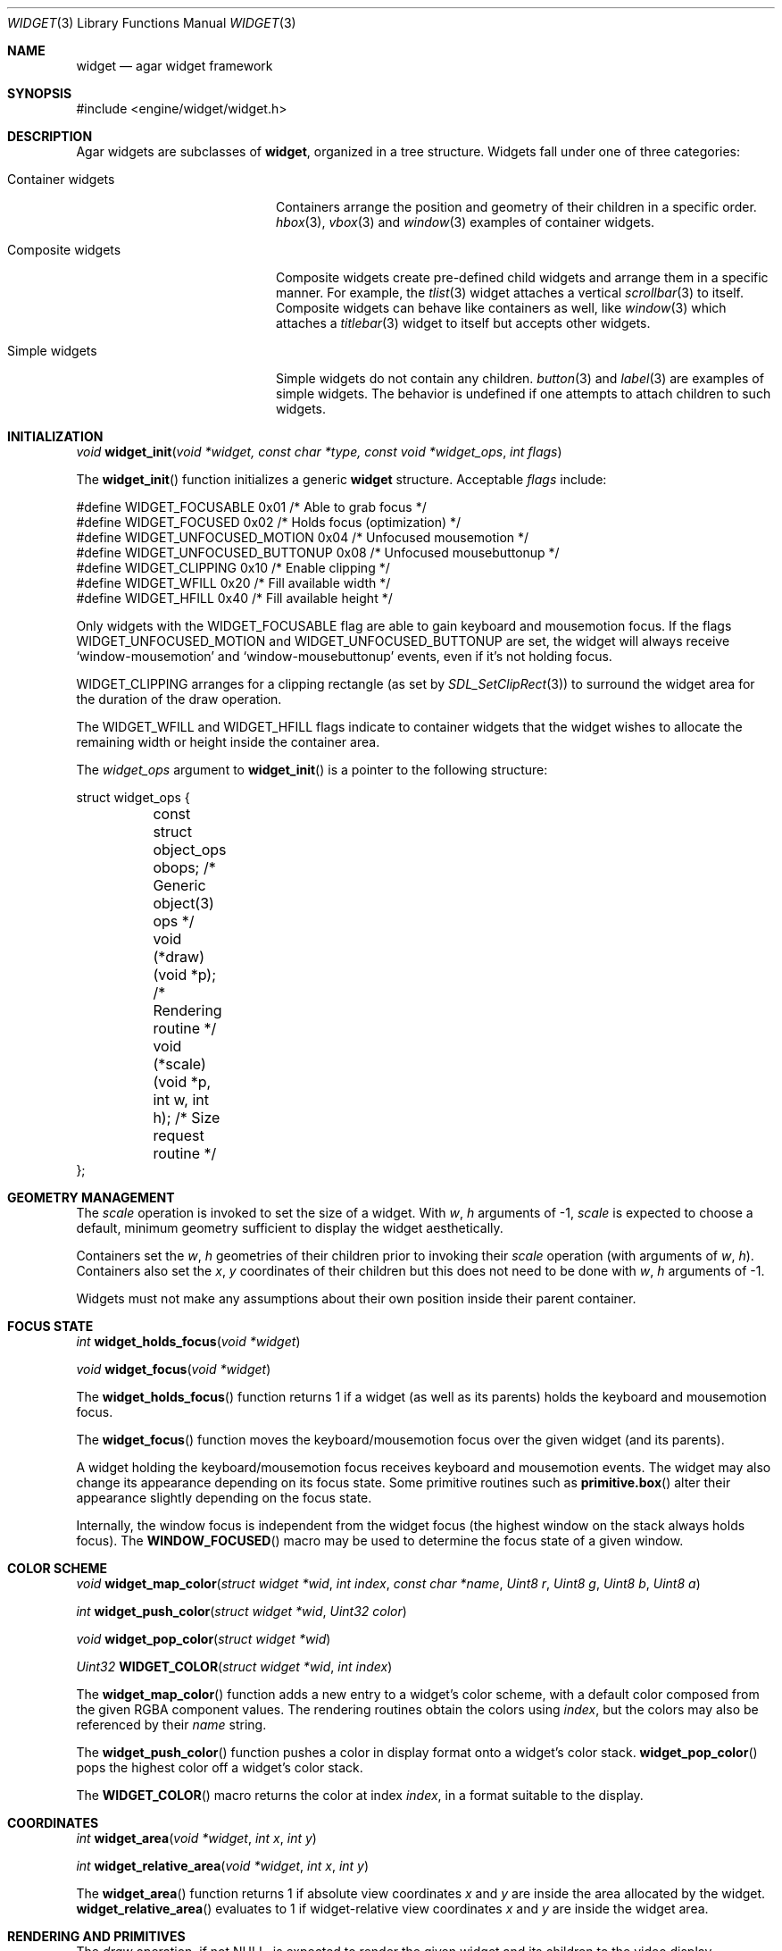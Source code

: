 .\"	$Csoft: widget.3,v 1.53 2004/05/10 05:15:02 vedge Exp $
.\"
.\" Copyright (c) 2002, 2003, 2004 CubeSoft Communications, Inc.
.\" <http://www.csoft.org>
.\" All rights reserved.
.\"
.\" Redistribution and use in source and binary forms, with or without
.\" modification, are permitted provided that the following conditions
.\" are met:
.\" 1. Redistributions of source code must retain the above copyright
.\"    notice, this list of conditions and the following disclaimer.
.\" 2. Redistributions in binary form must reproduce the above copyright
.\"    notice, this list of conditions and the following disclaimer in the
.\"    documentation and/or other materials provided with the distribution.
.\" 
.\" THIS SOFTWARE IS PROVIDED BY THE AUTHOR ``AS IS'' AND ANY EXPRESS OR
.\" IMPLIED WARRANTIES, INCLUDING, BUT NOT LIMITED TO, THE IMPLIED
.\" WARRANTIES OF MERCHANTABILITY AND FITNESS FOR A PARTICULAR PURPOSE
.\" ARE DISCLAIMED. IN NO EVENT SHALL THE AUTHOR BE LIABLE FOR ANY DIRECT,
.\" INDIRECT, INCIDENTAL, SPECIAL, EXEMPLARY, OR CONSEQUENTIAL DAMAGES
.\" (INCLUDING BUT NOT LIMITED TO, PROCUREMENT OF SUBSTITUTE GOODS OR
.\" SERVICES; LOSS OF USE, DATA, OR PROFITS; OR BUSINESS INTERRUPTION)
.\" HOWEVER CAUSED AND ON ANY THEORY OF LIABILITY, WHETHER IN CONTRACT,
.\" STRICT LIABILITY, OR TORT (INCLUDING NEGLIGENCE OR OTHERWISE) ARISING
.\" IN ANY WAY OUT OF THE USE OF THIS SOFTWARE EVEN IF ADVISED OF THE
.\" POSSIBILITY OF SUCH DAMAGE.
.\"
.Dd August 20, 2002
.Dt WIDGET 3
.Os
.ds vT Agar API Reference
.ds oS Agar 1.0
.Sh NAME
.Nm widget
.Nd agar widget framework
.Sh SYNOPSIS
.Bd -literal
#include <engine/widget/widget.h>
.Ed
.Sh DESCRIPTION
Agar widgets are subclasses of
.Nm ,
organized in a tree structure.
Widgets fall under one of three categories:
.Bl -tag -width "Composite widgets "
.It Container widgets
Containers arrange the position and geometry of their children in a specific
order.
.Xr hbox 3 ,
.Xr vbox 3
and
.Xr window 3
examples of container widgets.
.It Composite widgets
Composite widgets create pre-defined child widgets and arrange them in a
specific manner.
For example, the
.Xr tlist 3
widget attaches a vertical
.Xr scrollbar 3
to itself.
Composite widgets can behave like containers as well, like
.Xr window 3
which attaches a
.Xr titlebar 3
widget to itself but accepts other widgets.
.It Simple widgets
Simple widgets do not contain any children.
.Xr button 3
and
.Xr label 3
are examples of simple widgets.
The behavior is undefined if one attempts to attach children to such widgets.
.El
.Sh INITIALIZATION
.nr nS 1
.Ft "void"
.Fn widget_init "void *widget, const char *type, const void *widget_ops" \
                "int flags"
.nr nS 0
.Pp
The
.Fn widget_init
function initializes a generic
.Nm
structure.
Acceptable
.Fa flags
include:
.Pp
.Bd -literal
#define WIDGET_FOCUSABLE          0x01  /* Able to grab focus */
#define WIDGET_FOCUSED            0x02  /* Holds focus (optimization) */
#define WIDGET_UNFOCUSED_MOTION   0x04  /* Unfocused mousemotion */
#define WIDGET_UNFOCUSED_BUTTONUP 0x08  /* Unfocused mousebuttonup */
#define WIDGET_CLIPPING           0x10  /* Enable clipping */
#define WIDGET_WFILL              0x20  /* Fill available width */
#define WIDGET_HFILL              0x40  /* Fill available height */
.Ed
.Pp
Only widgets with the
.Dv WIDGET_FOCUSABLE
flag are able to gain keyboard and mousemotion focus.
If the flags
.Dv WIDGET_UNFOCUSED_MOTION
and
.Dv WIDGET_UNFOCUSED_BUTTONUP
are set, the widget will always receive
.Sq window-mousemotion
and
.Sq window-mousebuttonup
events, even if it's not holding focus.
.Pp
.Dv WIDGET_CLIPPING
arranges for a clipping rectangle (as set by
.Xr SDL_SetClipRect 3 )
to surround the widget area for the duration of the draw operation.
.Pp
The
.Dv WIDGET_WFILL
and
.Dv WIDGET_HFILL
flags indicate to container widgets that the widget wishes to allocate the
remaining width or height inside the container area.
.Pp
The
.Fa widget_ops
argument to
.Fn widget_init
is a pointer to the following structure:
.Bd -literal
struct widget_ops {
	const struct object_ops obops;          /* Generic object(3) ops */
	void (*draw)(void *p);                  /* Rendering routine */
	void (*scale)(void *p, int w, int h);   /* Size request routine */
};
.Ed
.Sh GEOMETRY MANAGEMENT
The
.Va scale
operation is invoked to set the size of a widget.
With
.Fa w ,
.Fa h
arguments of -1,
.Va scale
is expected to choose a default, minimum geometry sufficient to display the
widget aesthetically.
.Pp
Containers set the
.Va w ,
.Va h
geometries of their children prior to invoking their
.Va scale
operation (with arguments of
.Va w ,
.Va h ) .
Containers also set the
.Va x ,
.Va y
coordinates of their children but this does not need to be done with
.Fa w ,
.Fa h
arguments of -1.
.Pp
Widgets must not make any assumptions about their own position inside their
parent container.
.Sh FOCUS STATE
.nr nS 1
.Ft "int"
.Fn widget_holds_focus "void *widget"
.Pp
.Ft "void"
.Fn widget_focus "void *widget"
.nr nS 0
.Pp
The
.Fn widget_holds_focus
function returns 1 if a widget (as well as its parents) holds the keyboard
and mousemotion focus.
.Pp
The
.Fn widget_focus
function moves the keyboard/mousemotion focus over the given widget
(and its parents).
.Pp
A widget holding the keyboard/mousemotion focus receives keyboard and
mousemotion events.
The widget may also change its appearance depending on its focus state.
Some primitive routines such as
.Fn primitive.box
alter their appearance slightly depending on the focus state.
.Pp
Internally, the window focus is independent from the widget focus (the
highest window on the stack always holds focus).
The
.Fn WINDOW_FOCUSED
macro may be used to determine the focus state of a given window.
.Sh COLOR SCHEME
.nr nS 1
.Ft void
.Fn widget_map_color "struct widget *wid" "int index" "const char *name" \
                     "Uint8 r" "Uint8 g" "Uint8 b" "Uint8 a"
.Pp
.Ft int
.Fn widget_push_color "struct widget *wid" "Uint32 color"
.Pp
.Ft void
.Fn widget_pop_color "struct widget *wid"
.Pp
.Ft Uint32
.Fn WIDGET_COLOR "struct widget *wid" "int index"
.Pp
.nr nS 0
.Pp
The
.Fn widget_map_color
function adds a new entry to a widget's color scheme, with a default color
composed from the given RGBA component values.
The rendering routines obtain the colors using
.Fa index ,
but the colors may also be referenced by their
.Fa name
string.
.Pp
The
.Fn widget_push_color
function pushes a color in display format onto a widget's color stack.
.Fn widget_pop_color
pops the highest color off a widget's color stack.
.Pp
The
.Fn WIDGET_COLOR
macro returns the color at index
.Fa index ,
in a format suitable to the display.
.Sh COORDINATES
.nr nS 1
.Ft int
.Fn widget_area "void *widget" "int x" "int y"
.Pp
.Ft int
.Fn widget_relative_area "void *widget" "int x" "int y"
.nr nS 0
.Pp
The
.Fn widget_area
function returns 1 if absolute view coordinates
.Fa x
and
.Fa y
are inside the area allocated by the widget.
.Fn widget_relative_area
evaluates to 1 if widget-relative view coordinates
.Fa x
and
.Fa y
are inside the widget area.
.Sh RENDERING AND PRIMITIVES
The
.Va draw
operation, if not NULL, is expected to render the given widget and its
children to the video display.
.Pp
The
.Fn primitives.*
functions are 2D primitives (and some higher-level drawing routines)
specially designed for widgets.
For a more general vector graphics API, look into OpenGL or
Agar's
.Xr vg 3
library.
.Pp
The coordinates for the
.Fn primitives.*
functions are given in pixels and are
relative to the parent (container) widget, and the
.Fa ncolor
argument is an index into the widget's color array (which is constructed
from
.Fn widget_map_color
and
.Fn widget_push_color ) .
.Pp
Primitive functions are members of the
.Va primitives
structure since the underlying functions may be selected at run-time.
For instance, appropriate OpenGL routines are substituted for the
direct video primitives in OpenGL mode.
.Pp
.nr nS 1
.Ft void
.Fn widget_blit "void *widget" "SDL_Surface *src" "int x" "int y"
.Pp
.Ft void
.Fn widget_put_pixel "void *widget" "int x" "int y" "Uint32 color"
.Pp
.Ft void
.Fn primitives.box "void *widget" "int x" "int y" "int w" "int h" "int z" \
                   "int ncolor"
.Pp
.Ft void
.Fn primitives.frame "void *widget" "int x" "int y" "int w" "int h" \
                     "int ncolor"
.Pp
.Ft void
.Fn primitives.circle "void *widget" "int x" "int y" "int radius" \
                      "int ncolor"
.Pp
.Ft void
.Fn primitives.line "void *widget" "int x1" "int y1" "int x2" "int y2" \
                    "int ncolor"
.Pp
.Ft void
.Fn primitives.line2 "void *widget" "int x1" "int y1" "int x2" "int y2" \
                    "int ncolor"
.Pp
.Ft void
.Fn primitives.rect_outlined "void *widget, int x, int y, int w, int h" \
                             "int ncolor"
.Pp
.Ft void
.Fn primitives.rect_filled "void *widget, int x, int y, int w, int h" \
                           "int ncolor"
.Pp
.Ft void
.Fn primitives.rect_textured "void *widget, int x, int y, int w, int h" \
                             "int tex_x, int tex_y"
                              
.nr nS 0
The
.Fn widget_blit
function performs a surface blit from
.Fa src
to the video display at the given widget coordinates.
.Pp
The
.Fn widget_put_pixel
function writes a pixel of value
.Fa color
at the given widget coordinates, without checking the clipping rectangle.
.Pp
.Fn primitives.box
draws a 3D-style box of size
.Fa w ,
.Fa h ,
with a depth of
.Fa z
pixels.
The background color is varied slightly depending on the focus state of
the widget.
.Pp
.Fn primitives.frame
draws a 3D-style frame of size
.Fa w ,
.Fa h .
.Pp
.Fn primitives.circle
draws a circle with the origin at
.Fa x ,
.Fa y
and a radius of
.Fa radius
pixels.
.Pp
.Fn primitives.line
draws a line from
.Fa x1 ,
.Fa y1
to
.Fa x2 ,
.Fa y2 .
.Fn primitives.line2
is a variant which draws two lines with a slight color difference
(for simple 3D-style effects).
.Pp
.Fn primitives.rect_outlined
draws a rectangle outline of
.Fa w ,
.Fa h .
.Pp
.Fn primitives.rect_filled
draws a filled rectangle of size
.Fa w ,
.Fa h .
.Pp
.Fn primitives.rect_textured
draws a textured rectangle of
.Fa w ,
.Fa h ,
with the texture fragment obtained from coordinates
.Fa tex_x ,
.Fa tex_y
of the texture named
.Fa tex_name .
This operation is very efficient in OpenGL mode, but in SDL mode some
memory must be sacrified to avoid expensive blitting (in particular with
small textures).
.Sh BINDINGS
The
.Nm widget
structure contains a list of pointers to variables which the widget will
access directly.
Widget bindings eliminate the need for event handlers for widgets manipulating
variables of primitive data types.
For example, the
.Xr scrollbar 3
widget defines
.Sq value ,
.Sq min
and
.Sq max
as bindings to integral or floating point values and
.Xr textbox 3
edits a
.Dv WIDGET_STRING
binding.
Whenever the variable changes, the value displayed by the widget is
updated automatically.
The widget also writes directly to the variable.
.Pp
All widgets provide default bindings, which point to data allocated and
initialized by the widget itself.
.Fn widget_bind
is called to override those default bindings.
.nr nS 1
.Ft "struct widget_binding *"
.Fn widget_bind "void *widget, const char *binding" \
                "enum widget_binding_type type, ..."
.Pp
.Ft "struct widget_binding *"
.Fn widget_get_binding "void *widget" "const char *binding" "void *res"
.Pp
.Ft void
.Fn widget_binding_lock "struct widget_binding *binding"
.Pp
.Ft void
.Fn widget_binding_unlock "struct widget_binding *binding"
.Pp
.Ft int
.Fn widget_get_bool "void *widget" "const char *binding"
.Pp
.Ft int
.Fn widget_get_int "void *widget" "const char *binding"
.Pp
.Ft "unsigned int"
.Fn widget_get_uint "void *widget" "const char *binding"
.Pp
.Ft Uint8
.Fn widget_get_uint8 "void *widget" "const char *binding"
.Pp
.Ft Sint8
.Fn widget_get_sint8 "void *widget" "const char *binding"
.Pp
.Ft Uint16
.Fn widget_get_uint16 "void *widget" "const char *binding"
.Pp
.Ft Sint16
.Fn widget_get_sint16 "void *widget" "const char *binding"
.Pp
.Ft Uint32
.Fn widget_get_uint32 "void *widget" "const char *binding"
.Pp
.Ft Sint32
.Fn widget_get_sint32 "void *widget" "const char *binding"
.Pp
.Ft float
.Fn widget_get_float "void *widget" "const char *binding"
.Pp
.Ft double
.Fn widget_get_double "void *widget" "const char *binding"
.Pp
.Ft "char *"
.Fn widget_get_string "void *widget" "const char *binding"
.Pp
.Ft size_t
.Fn widget_copy_string "void *widget, const char *binding, char *dst" \
                       "size_t dst_size"
.Pp
.Ft void
.Fn widget_set_bool "void *widget" "const char *binding" "int i"
.Pp
.Ft void
.Fn widget_set_int "void *widget" "const char *binding" "int i"
.Pp
.Ft void
.Fn widget_set_uint "void *widget" "const char *binding" "unsigned int i"
.Pp
.Ft void
.Fn widget_set_uint8 "void *widget" "const char *binding" "Uint8 u8"
.Pp
.Ft void
.Fn widget_set_sint8 "void *widget" "const char *binding" "Sint8 u8"
.Pp
.Ft void
.Fn widget_set_uint16 "void *widget" "const char *binding" "Uint16 u16"
.Pp
.Ft void
.Fn widget_set_sint16 "void *widget" "const char *binding" "Sint16 u16"
.Pp
.Ft void
.Fn widget_set_uint32 "void *widget" "const char *binding" "Uint32 u32"
.Pp
.Ft void
.Fn widget_set_sint32 "void *widget" "const char *binding" "Sint32 u32"
.Pp
.Ft void
.Fn widget_set_float "void *widget" "const char *binding" "float f"
.Pp
.Ft void
.Fn widget_set_double "void *widget" "const char *binding" "double d"
.Pp
.Ft void
.Fn widget_set_string "void *widget" "const char *binding" "const char *s"
.Pp
.nr nS 0
The
.Fn widget_bind
function either overrides or creates a new binding.
Correct values for the
.Fa type
argument include:
.Bd -literal
enum widget_binding_type {
	WIDGET_NONE,
	WIDGET_BOOL,
	WIDGET_UINT,
	WIDGET_INT,
	WIDGET_UINT8,
	WIDGET_SINT8,
	WIDGET_UINT16,
	WIDGET_SINT16,
	WIDGET_UINT32,
	WIDGET_SINT32,
	WIDGET_FLOAT,
	WIDGET_DOUBLE,
	WIDGET_STRING,
	WIDGET_PROP
}
.Ed
.Pp
The meaning of the following arguments depend on the type:
.Bl -tag -width "WIDGET_STRING "
.It WIDGET_PROP
Translate a
.Xr prop 3
value transparently.
.Pp
.Bl -tag -width "struct object *obj " -compact
.It "struct object *obj"
Object holding the property.
.It "const char *key"
Property key.
.El
.It WIDGET_STRING
Fixed-size, NUL-terminated string.
.Pp
.Bl -tag -width "pthread_mutex_t *lock " -compact
.It "pthread_mutex_t *lock"
Lock to acquire, or NULL.
.It "char *text"
Fixed-size, NUL-terminated string.
.It "size_t bufsize"
Total buffer size in bytes.
.El
.Pp
.Bl -tag -width "pthread_mutex_t *lock " -compact
.It "pthread_mutex_t *lock"
Lock to acquire, or NULL.
.It "size_t bufsize"
Total buffer size in bytes.
.El
.It WIDGET_*
Other types of data.
.Pp
.Bl -tag -width "pthread_mutex_t *lock " -compact
.It "pthread_mutex_t *lock"
Lock to acquire, or NULL.
.It "void *p"
Pointer to the data.
.El
.El
.Pp
The
.Fn widget_get_binding
function returns a matching binding (locked), or NULL if none was found.
If a binding was found, a pointer to it is written in the
.Fa res
argument.
.Fn widget_binding_unlock
should be called when done manipulating the data.
.Pp
The
.Fn widget_get_*
and
.Fn widget_set_*
variants manipulate the bound values atomically.
.Pp
The
.Fn widget_get_string
function returns a copy of the string (or NULL on failure).
.Fn widget_copy_string
copies up to
.Fa dst_size
- 1 bytes from the string to
.Fa dst ,
NUL-terminating the result and returning the number of bytes that would
have been copied if
.Fa dst_size
was unlimited.
.Sh THREAD SAFETY
In event context, the widgets can assume that their parent window is locked,
and internal properties of other widgets inside the same window can be
manipulated (for widgets inside other windows, explicit locking is required).
.Pp
The visibility of any window may be altered, and new windows may be attached
immediately.
In event context, window detach operations are deferred until processing of
the current event is complete.
.Sh EVENTS
The
.Nm
layer generates the following events:
.Pp
.Bl -tag -compact -width 2n
.It Fn widget-shown "void"
The widget is now visible.
.It Fn widget-hidden "void"
The widget is no longer visible.
.It Fn widget-gainfocus "void"
The widget now holds focus inside its parent container.
This event originates from the parent container object.
.It Fn widget-lostfocus "void"
The widget no longer holds focus.
.It Fn widget-bound "struct widget_binding *binding"
A widget binding has been added or modified.
.El
.Sh TROUBLETONS
The atomic
.Fn widget_get_*
and
.Fn widget_set_*
functions should probably be removed in favor of
.Fn widget_get_binding .
.Pp
Windows should attach to any type of widget, not only other windows.
.Sh SEE ALSO
.Xr agar 3 ,
.Xr window 3 ,
.Xr bitmap 3 ,
.Xr box 3 ,
.Xr button 3 ,
.Xr checkbox 3 ,
.Xr combo 3 ,
.Xr fspinbutton 3 ,
.Xr graph 3 ,
.Xr hbox 3 ,
.Xr label 3 ,
.Xr mapview 3 ,
.Xr palette 3 ,
.Xr radio 3 ,
.Xr scrollbar 3 ,
.Xr spinbutton 3 ,
.Xr textbox 3 ,
.Xr titlebar 3 ,
.Xr tlist 3 ,
.Xr ucombo 3 ,
.Xr vbox 3
.Sh HISTORY
The
.Nm
interface first appeared in Agar 1.0.
